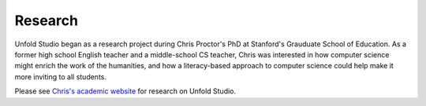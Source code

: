 .. _research:

############
Research
############

Unfold Studio began as a research project during Chris Proctor's PhD at Stanford's Grauduate School of Education. 
As a former high school English teacher and a middle-school CS teacher, Chris was interested in how computer science 
might enrich the work of the humanities, and how a literacy-based approach to computer science could help make it more
inviting to all students. 

Please see `Chris's academic website`_ for research on Unfold Studio. 


.. _Chris's academic website: http://chrisproctor.net
